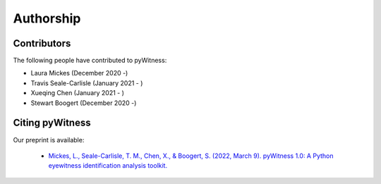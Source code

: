 ==========
Authorship
==========

Contributors 
------------

The following people have contributed to pyWitness:

* Laura Mickes 	(December 2020 -)
* Travis Seale-Carlisle (January 2021 - )
* Xueqing Chen (January 2021 - )
* Stewart Boogert (December 2020 -)

  
Citing pyWitness
----------------

Our preprint is available:

	* `Mickes, L., Seale-Carlisle, T. M., Chen, X., & Boogert, S. (2022, March 9). pyWitness 1.0: A Python eyewitness identification analysis toolkit. <https://doi.org/10.31234/osf.io/5ruks>`_